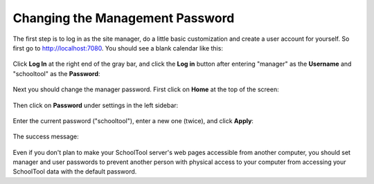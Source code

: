 Changing the Management Password
================================

The first step is to log in as the site manager, do a little basic customization and create a user account for yourself.  So first go to http://localhost:7080.  You should see a blank calendar like this:

   .. image:: images/admin-passwd-0.png

Click **Log In** at the right end of the gray bar, and click the **Log in** button after entering "manager" as the **Username** and "schooltool" as the **Password**:

   .. image:: images/admin-passwd-1.png

Next you should change the manager password.  First click on **Home** at the top of the screen:

   .. image:: images/admin-passwd-2.png

Then click on **Password** under settings in the left sidebar:

   .. image:: images/admin-passwd-3.png

Enter the current password ("schooltool"), enter a new one (twice), and click **Apply**:

   .. image:: images/admin-passwd-4.png

The success message:

   .. image:: images/admin-passwd-5.png

Even if you don't plan to make your SchoolTool server's web pages accessible from another computer, you should set manager and user passwords to prevent another person with physical access to your computer from accessing your SchoolTool data with the default password.


